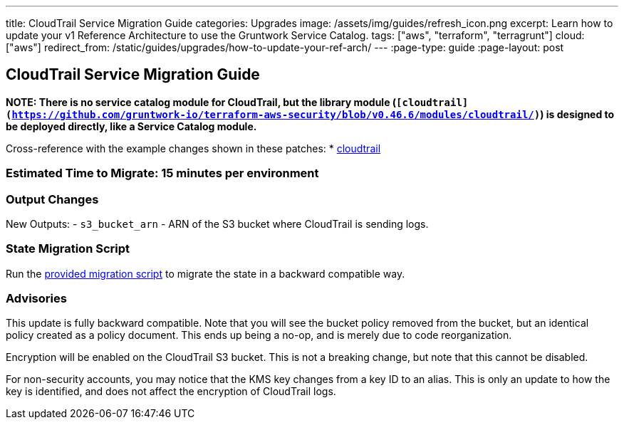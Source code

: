 ---
title: CloudTrail Service Migration Guide
categories: Upgrades
image: /assets/img/guides/refresh_icon.png
excerpt: Learn how to update your v1 Reference Architecture to use the Gruntwork Service Catalog.
tags: ["aws", "terraform", "terragrunt"]
cloud: ["aws"]
redirect_from: /static/guides/upgrades/how-to-update-your-ref-arch/
---
:page-type: guide
:page-layout: post

:toc:
:toc-placement!:

// GitHub specific settings. See https://gist.github.com/dcode/0cfbf2699a1fe9b46ff04c41721dda74 for details.
ifdef::env-github[]
:tip-caption: :bulb:
:note-caption: :information_source:
:important-caption: :heavy_exclamation_mark:
:caution-caption: :fire:
:warning-caption: :warning:
toc::[]
endif::[]

== CloudTrail Service Migration Guide

*NOTE: There is no service catalog module for CloudTrail, but the library module
(`[cloudtrail](https://github.com/gruntwork-io/terraform-aws-security/blob/v0.46.6/modules/cloudtrail/)`) is designed to
be deployed directly, like a Service Catalog module.*

Cross-reference with the example changes shown in these patches:
* link:https://github.com/gruntwork-io/infrastructure-live-multi-account-acme/blob/master/dev/_global/cloudtrail/ref-arch-v1-to-service-catalog-migration.patch[cloudtrail]

=== Estimated Time to Migrate: 15 minutes per environment

=== Output Changes

New Outputs: - `s3_bucket_arn` - ARN of the S3 bucket where CloudTrail is sending logs.

=== State Migration Script

Run the link:./scripts/migrate_cloudtrail.sh[provided migration script] to migrate the state in a backward compatible way.

=== Advisories

This update is fully backward compatible. Note that you will see the bucket policy removed from the bucket, but an
identical policy created as a policy document. This ends up being a no-op, and is merely due to code reorganization.

Encryption will be enabled on the CloudTrail S3 bucket. This is not a breaking change, but note that this cannot be
disabled.

For non-security accounts, you may notice that the KMS key changes from a key ID to an alias. This is only an update to
how the key is identified, and does not affect the encryption of CloudTrail logs.
